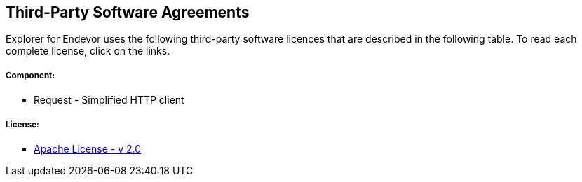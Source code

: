 == Third-Party Software Agreements

Explorer for Endevor uses the following third-party software licences that are described in the following table. To read each complete license, click on the links.

===== Component:
* Request - Simplified HTTP client

===== License:
* https://www.apache.org/licenses/LICENSE-2.0[Apache License - v 2.0]


